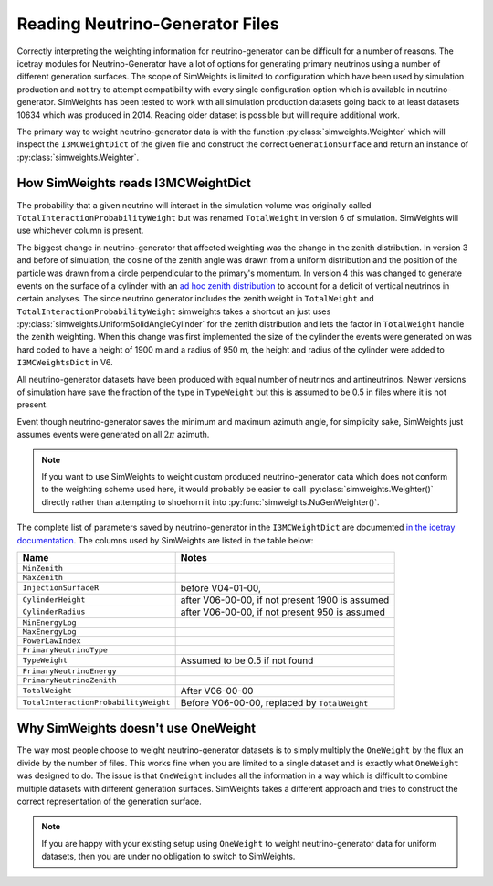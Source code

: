 Reading Neutrino-Generator Files
================================

Correctly interpreting the weighting information for neutrino-generator can be difficult for a number
of reasons. The icetray modules for Neutrino-Generator have a lot of options for generating primary neutrinos
using a number of different generation surfaces. 
The scope of SimWeights is limited to configuration which have been used by simulation production and not
try to attempt compatibility with every single configuration option which is available in neutrino-generator.
SimWeights has been tested to work with all simulation production datasets
going back to at least datasets 10634 which was produced in 2014. Reading older dataset is possible but will require
additional work. 

The primary way to weight neutrino-generator data is with the function 
:py:class:`simweights.Weighter` which will inspect the ``I3MCWeightDict`` of the given file and
construct the correct ``GenerationSurface`` and return an instance of :py:class:`simweights.Weighter`.

How SimWeights reads I3MCWeightDict
-----------------------------------

The probability that a given neutrino will interact in the simulation volume was originally called
``TotalInteractionProbabilityWeight`` but was renamed ``TotalWeight`` in version 6 of simulation.
SimWeights will use whichever column is present. 

The biggest change in neutrino-generator that affected weighting was the change in the zenith distribution.
In version 3 and before of simulation, the cosine of the zenith angle was drawn from a uniform distribution
and the position of the particle was drawn from a circle perpendicular to the primary's momentum. 
In version 4 this was changed to generate events on the surface of a cylinder with an `ad hoc zenith distribution
<https://docs.icecube.aq/icetray/main/projects/neutrino-generator/weighting.html#zenith-weight>`_
to account for a deficit of vertical neutrinos in certain analyses. 
The since neutrino generator includes the zenith weight in ``TotalWeight`` and 
``TotalInteractionProbabilityWeight`` simweights takes a shortcut an just uses 
:py:class:`simweights.UniformSolidAngleCylinder` for the zenith distribution and lets 
the factor in ``TotalWeight`` handle the zenith weighting. When this change was first implemented
the size of the cylinder the events were generated on was hard coded to have a height of 1900 m and a
radius of 950 m, the height and radius of the cylinder were added to ``I3MCWeightsDict`` in V6.

All neutrino-generator datasets have been produced with equal number of neutrinos and antineutrinos. 
Newer versions of simulation have save the fraction of the type in ``TypeWeight`` but this is assumed
to be 0.5 in files where it is not present. 

Event though neutrino-generator saves the minimum and maximum azimuth angle, for simplicity sake,
SimWeights just assumes events were generated on all :math:`2\pi` azimuth.

.. note::

    If you want to use SimWeights to weight custom produced neutrino-generator data which does not conform
    to the weighting scheme used here, it would probably be easier to call :py:class:`simweights.Weighter()`
    directly rather than attempting to shoehorn it into :py:func:`simweights.NuGenWeighter()`.

The complete list of parameters saved by neutrino-generator in the ``I3MCWeightDict`` are documented 
`in the icetray documentation <https://docs.icecube.aq/icetray/main/projects/neutrino-generator/weightdict.html>`_.
The columns used by SimWeights are listed in the table below:

===================================== ================================================
Name                                  Notes
===================================== ================================================
``MinZenith``
``MaxZenith``
``InjectionSurfaceR``                 before V04-01-00,
``CylinderHeight``                    after V06-00-00, if not present 1900 is assumed
``CylinderRadius``                    after V06-00-00, if not present 950 is assumed
``MinEnergyLog``
``MaxEnergyLog``
``PowerLawIndex``
``PrimaryNeutrinoType``
``TypeWeight``                        Assumed to be 0.5 if not found
``PrimaryNeutrinoEnergy``
``PrimaryNeutrinoZenith``
``TotalWeight``                       After V06-00-00 
``TotalInteractionProbabilityWeight`` Before V06-00-00, replaced by ``TotalWeight``
===================================== ================================================


Why SimWeights doesn't use OneWeight
------------------------------------

The way most people choose to weight neutrino-generator datasets is to simply multiply the ``OneWeight``
by the flux an divide by the number of files. This works fine when you are limited to a single dataset
and is exactly what ``OneWeight`` was designed to do. The issue is that ``OneWeight`` includes all the 
information in a way which is difficult to combine multiple datasets with different generation surfaces.
SimWeights takes a different approach and tries to construct the correct representation of the generation
surface. 

.. note::

    If you are happy with your existing setup using ``OneWeight`` to weight neutrino-generator data
    for uniform datasets, then you are under no obligation to switch to SimWeights.
